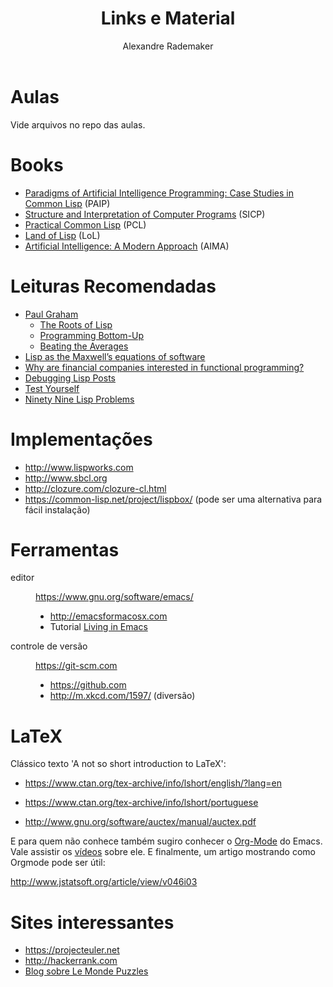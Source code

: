 #+Title: Links e Material
#+Author: Alexandre Rademaker

* Aulas

Vide arquivos no repo das aulas.

* Books 

- [[http://norvig.com/paip.html][Paradigms of Artificial Intelligence Programming: Case Studies in Common Lisp]] (PAIP)
- [[https://mitpress.mit.edu/sicp/][Structure and Interpretation of Computer Programs]] (SICP)
- [[http://www.gigamonkeys.com/book/][Practical Common Lisp]] (PCL)
- [[http://landoflisp.com][Land of Lisp]] (LoL)
- [[http://aima.cs.berkeley.edu/code.html][Artificial Intelligence: A Modern Approach]] (AIMA)

* Leituras Recomendadas

- [[http://www.paulgraham.com/index.html][Paul Graham]]
  - [[http://www.paulgraham.com/rootsoflisp.html][The Roots of Lisp]]
  - [[http://www.paulgraham.com/progbot.html][Programming Bottom-Up]]
  - [[http://www.paulgraham.com/avg.html][Beating the Averages]]
- [[http://www.michaelnielsen.org/ddi/lisp-as-the-maxwells-equations-of-software/][Lisp as the Maxwell’s equations of software]]
- [[http://www.quora.com/Why-are-financial-companies-interested-in-functional-programming][Why are financial companies interested in functional programming?]]
- [[http://malisper.me/2015/08/19/debugging-lisp-part-5-miscellaneous/][Debugging Lisp Posts]]
- [[http://www.joelonsoftware.com/articles/TestYourself.html][Test Yourself]]
- [[https://www.ic.unicamp.br/~meidanis/courses/mc336/2006s2/funcional/L-99_Ninety-Nine_Lisp_Problems.html][Ninety Nine Lisp Problems]]

* Implementações

- http://www.lispworks.com
- http://www.sbcl.org
- http://clozure.com/clozure-cl.html
- https://common-lisp.net/project/lispbox/ (pode ser uma alternativa
  para fácil instalação)

* Ferramentas

- editor :: https://www.gnu.org/software/emacs/
  - http://emacsformacosx.com
  - Tutorial [[https://www6.software.ibm.com/developerworks/education/l-emacs/l-emacs-ltr.pdf][Living in Emacs]] 
- controle de versão :: https://git-scm.com 
  - https://github.com
  - http://m.xkcd.com/1597/ (diversão)

* LaTeX

Clássico texto 'A not so short introduction to LaTeX':

- https://www.ctan.org/tex-archive/info/lshort/english/?lang=en 
- https://www.ctan.org/tex-archive/info/lshort/portuguese

- http://www.gnu.org/software/auctex/manual/auctex.pdf

E para quem não conhece também sugiro conhecer o [[http://orgmode.org][Org-Mode]] do
Emacs. Vale assistir os [[http://orgmode.org/talks.html][vídeos]] sobre ele. E finalmente, um artigo
mostrando como Orgmode pode ser útil:

http://www.jstatsoft.org/article/view/v046i03

* Sites interessantes 

- https://projecteuler.net
- http://hackerrank.com
- [[https://xianblog.wordpress.com/2015/09/10/le-monde-puzzle-928/][Blog sobre Le Monde Puzzles]]



  
